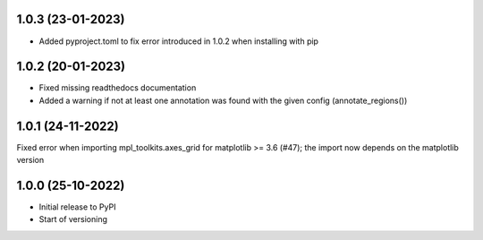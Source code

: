 1.0.3 (23-01-2023)
------------------
- Added pyproject.toml to fix error introduced in 1.0.2 when installing with pip

1.0.2 (20-01-2023)
-------------------
- Fixed missing readthedocs documentation
- Added a warning if not at least one annotation was found with the given config (annotate_regions())

1.0.1 (24-11-2022)
-------------------
Fixed error when importing mpl_toolkits.axes_grid for matplotlib >= 3.6 (#47); the import now depends on the matplotlib version

1.0.0 (25-10-2022)
-------------------
- Initial release to PyPI
- Start of versioning
